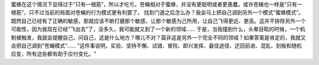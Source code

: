 蜜蜂在这个情况下显得过于“只有一根筋”，所以才吃亏。苍蝇相对于蜜蜂，并没有更聪明或者更愚蠢，或许苍蝇也一样是“只有一根筋”，只不过当前的局面对苍蝇的行为模式更有利罢了。
找到门道之后怎么办？我会马上把自己调到另外一个模式“蜜蜂模式”。 既然自己已经有了正确的敏感，那就应该不断打磨那个敏感，让那个敏感为己所用，让自己飞得更远、更高。这并不排除另外一个可能性，因为我现在已经“飞出去”了，没多久，我可能就又到了一个新的领域…… 于是，当我撞到什么，头晕目眩的时候，一个机制被触发，我就会提醒自己，问自己，这是什么地方？哪儿不对？莫非这是另外一个完全不同的领域？如果答案是肯定的，我就又会把自己调到“苍蝇模式”……
"这件事说明，实验、坚持不懈、试错、冒险、即兴发挥、最佳途径、迂回前进、混乱、刻板和随机应变，所有这些都有助于应付变化。"
